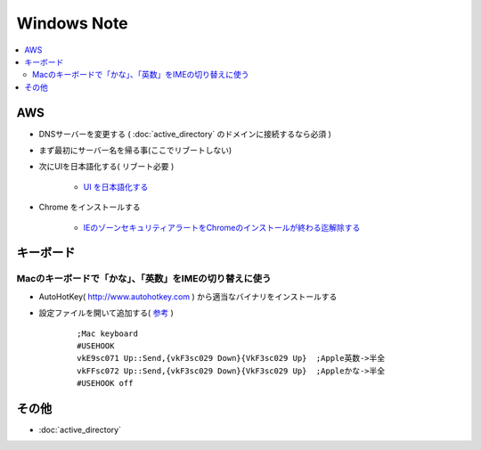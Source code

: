======================
Windows Note
======================

.. contents::
    :local:

AWS
=====

- DNSサーバーを変更する ( :doc:`active_directory` のドメインに接続するなら必須 )
- まず最初にサーバー名を帰る事(ここでリブートしない)
- 次にUIを日本語化する( リブート必要 )

    - `UI を日本語化する <https://www.evernote.com/shard/s302/sh/0d9b22fb-3618-4165-8240-5a43d6fb48e5/8b272279faf43643c18e7eb13e884e14>`_

- Chrome をインストールする

    - `IEのゾーンセキュリティアラートをChromeのインストールが終わる迄解除する <https://www.evernote.com/shard/s302/sh/fec9954f-f2e4-4330-a7cb-4137956b7713/285c720a8586a47cd6333ebc47e4d7af>`_


キーボード
=============

Macのキーボードで「かな」、「英数」をIMEの切り替えに使う
------------------------------------------------------------

- AutoHotKey( http://www.autohotkey.com ) から適当なバイナリをインストールする
- 設定ファイルを開いて追加する( `参考 <http://d.hatena.ne.jp/fuenor/20090610/1244639263>`_ )

    ::

        ;Mac keyboard
        #USEHOOK
        vkE9sc071 Up::Send,{vkF3sc029 Down}{VkF3sc029 Up}  ;Apple英数->半全
        vkFFsc072 Up::Send,{vkF3sc029 Down}{VkF3sc029 Up}  ;Appleかな->半全
        #USEHOOK off


その他
======

- :doc:`active_directory`
